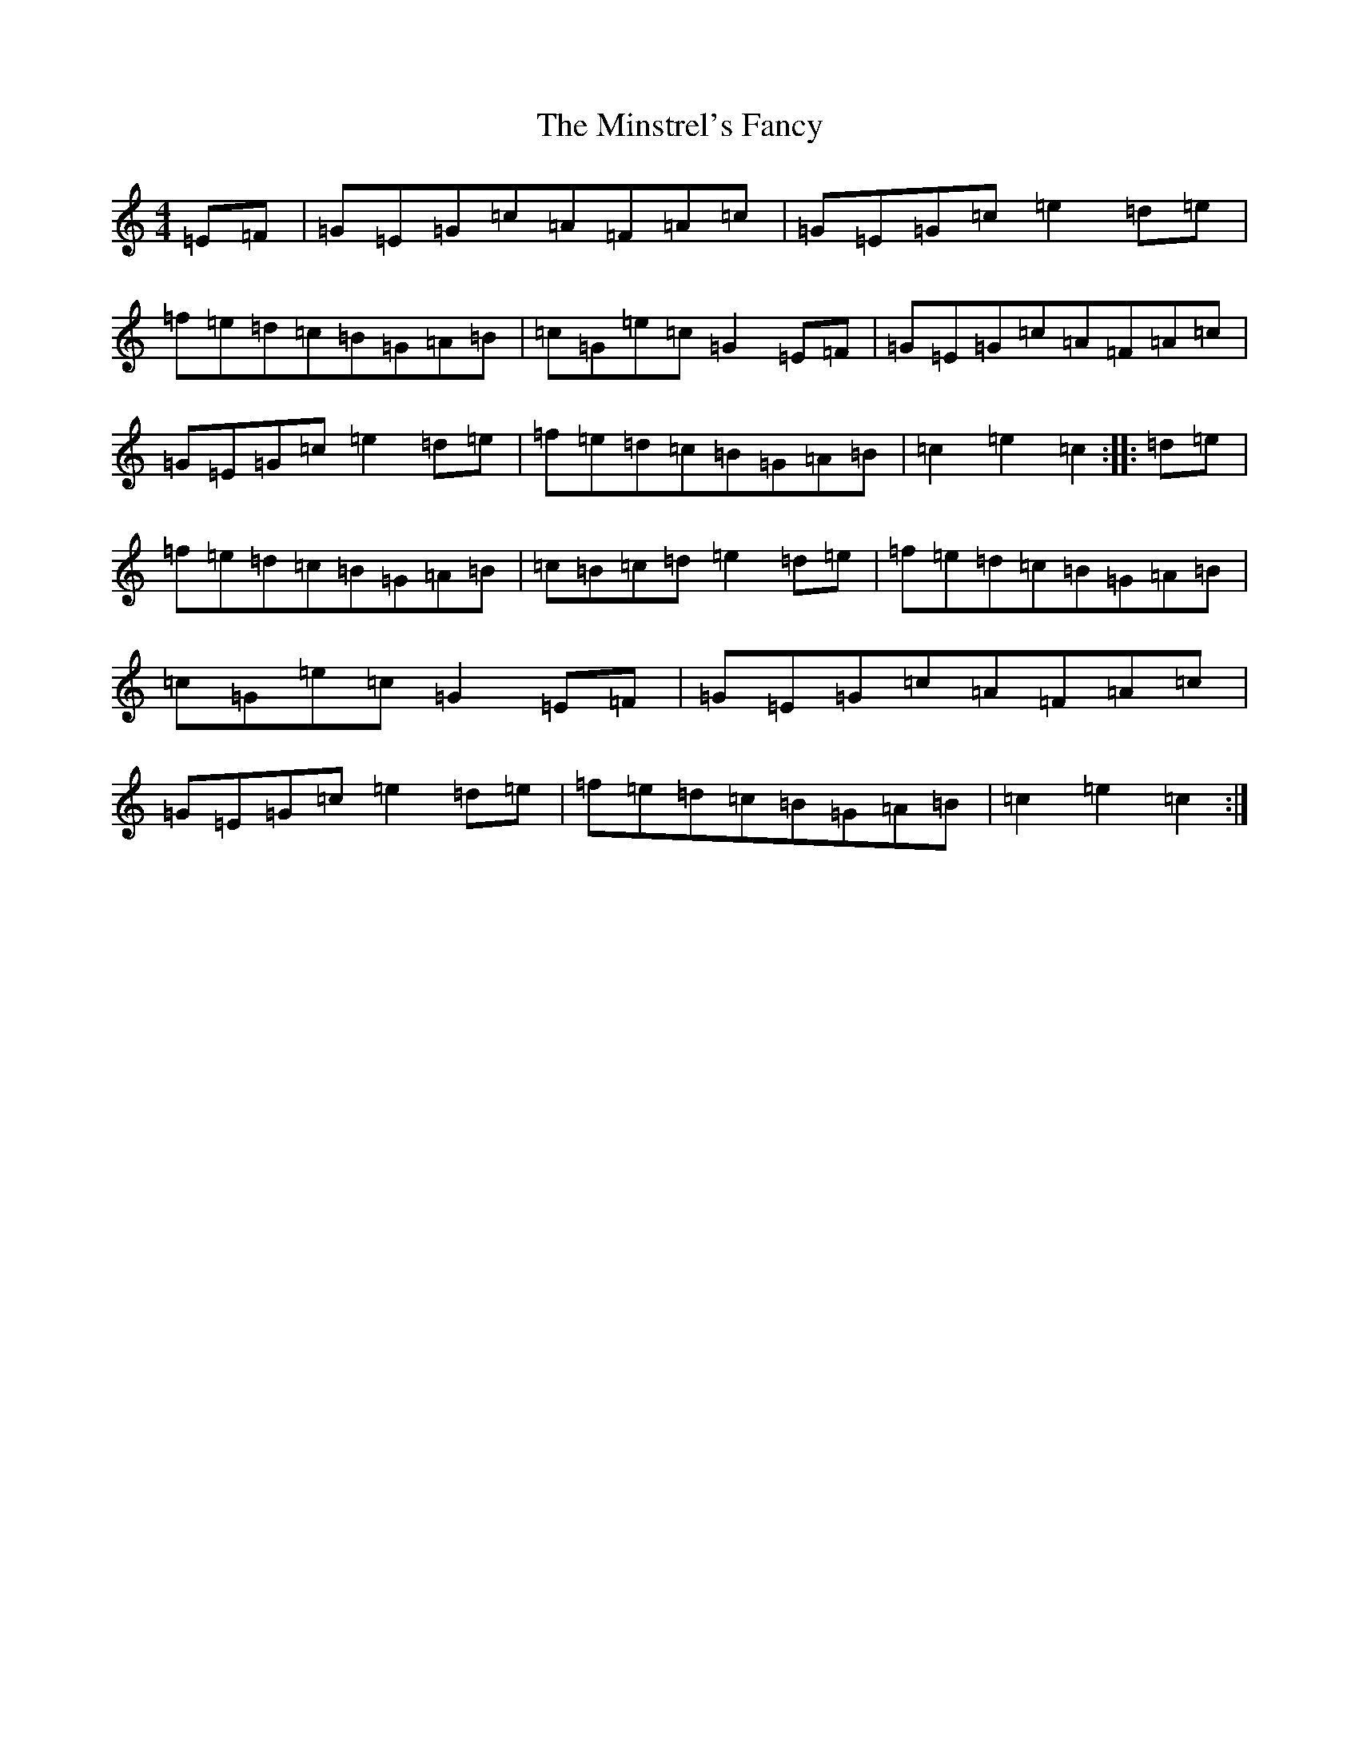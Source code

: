 X: 14257
T: Minstrel's Fancy, The
S: https://thesession.org/tunes/2761#setting2761
Z: D Major
R: hornpipe
M: 4/4
L: 1/8
K: C Major
=E=F|=G=E=G=c=A=F=A=c|=G=E=G=c=e2=d=e|=f=e=d=c=B=G=A=B|=c=G=e=c=G2=E=F|=G=E=G=c=A=F=A=c|=G=E=G=c=e2=d=e|=f=e=d=c=B=G=A=B|=c2=e2=c2:||:=d=e|=f=e=d=c=B=G=A=B|=c=B=c=d=e2=d=e|=f=e=d=c=B=G=A=B|=c=G=e=c=G2=E=F|=G=E=G=c=A=F=A=c|=G=E=G=c=e2=d=e|=f=e=d=c=B=G=A=B|=c2=e2=c2:|